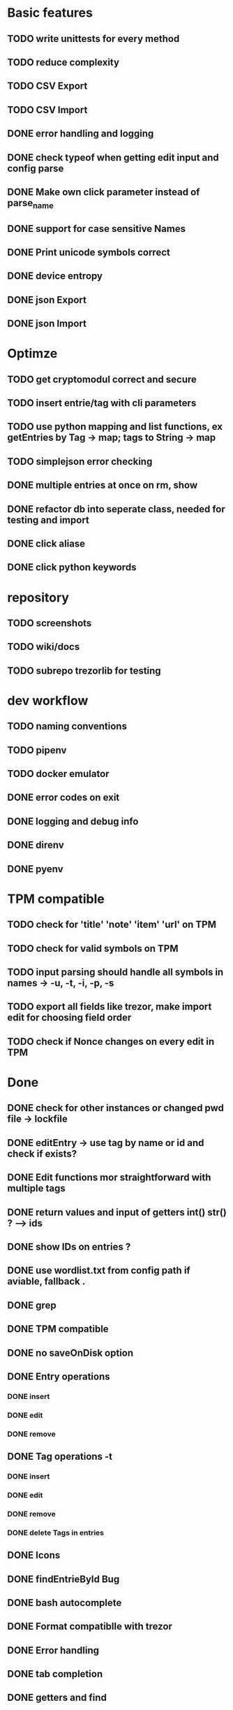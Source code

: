 * Basic features
** TODO write unittests for every method
** TODO reduce complexity
** TODO CSV Export
** TODO CSV Import
** DONE error handling and logging
** DONE check typeof when getting edit input and config parse
** DONE Make own click parameter instead of parse_name
** DONE support for case sensitive Names
** DONE Print unicode symbols correct
** DONE device entropy
** DONE json Export
** DONE json Import
* Optimze
** TODO get cryptomodul correct and secure
** TODO insert entrie/tag with cli parameters
** TODO use python mapping and list functions, ex getEntries by Tag -> map; tags to String -> map
** TODO simplejson error checking
** DONE multiple entries at once on rm, show
** DONE refactor db into seperate class, needed for testing and import
** DONE click aliase
** DONE click python keywords
* repository
** TODO screenshots
** TODO wiki/docs
** TODO subrepo trezorlib for testing
* dev workflow
** TODO naming conventions
** TODO pipenv
** TODO docker emulator
** DONE error codes on exit
** DONE logging and debug info
** DONE direnv
** DONE pyenv
* TPM compatible
** TODO check for 'title' 'note' 'item' 'url' on TPM
** TODO check for valid symbols on TPM
** TODO input parsing should handle all symbols in names -> -u, -t, -i, -p, -s
** TODO export all fields like trezor, make import edit for choosing field order
** TODO check if Nonce changes on every edit in TPM

* Done
** DONE check for other instances or changed pwd file -> lockfile
** DONE editEntry -> use tag by name or id and check if exists?
** DONE Edit functions mor straightforward with multiple tags
** DONE return values and input of getters int() str() ? --> ids
** DONE show IDs on entries ?
** DONE use wordlist.txt from config path if aviable, fallback .
** DONE grep
** DONE TPM compatible
** DONE no saveOnDisk option
** DONE Entry operations
*** DONE insert
*** DONE edit
*** DONE remove
** DONE Tag operations -t
*** DONE insert
*** DONE edit
*** DONE remove
*** DONE delete Tags in entries
** DONE Icons
** DONE findEntrieById Bug
** DONE bash autocomplete
** DONE Format compatiblle with trezor
** DONE Error handling
** DONE tab completion
** DONE getters and find
** DONE unit tests
*** DONE emulator
** DONE Wordlist to txt
** DONE support for same filenames? Look at trezor implementation - define key values
** DONE entry encryption
*** DONE how get Nonce of entry -> random
*** DONE correct data structure
*** DONE getEntry() + getTag() remove 1st parameter
*** DONE change Nonce on every edit? -> yes
*** DONE encrypt nonce? -> absolutly
*** DONE padding?
*** DONE how get IV -> Random
*** DONE get entropy from device